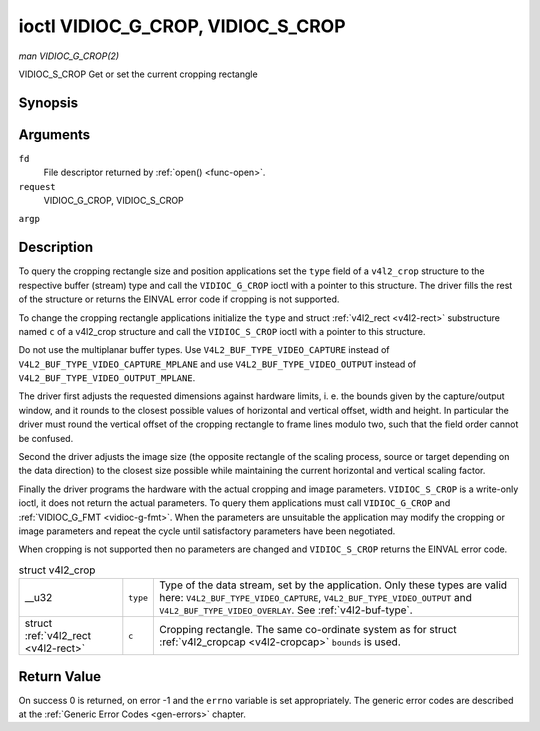 
.. _vidioc-g-crop:

==================================
ioctl VIDIOC_G_CROP, VIDIOC_S_CROP
==================================

*man VIDIOC_G_CROP(2)*

VIDIOC_S_CROP
Get or set the current cropping rectangle


Synopsis
========

.. c:function:: int ioctl( int fd, int request, struct v4l2_crop *argp )

.. c:function:: int ioctl( int fd, int request, const struct v4l2_crop *argp )

Arguments
=========

``fd``
    File descriptor returned by :ref:`open() <func-open>`.

``request``
    VIDIOC_G_CROP, VIDIOC_S_CROP

``argp``


Description
===========

To query the cropping rectangle size and position applications set the ``type`` field of a ``v4l2_crop`` structure to the respective buffer (stream) type and call the
``VIDIOC_G_CROP`` ioctl with a pointer to this structure. The driver fills the rest of the structure or returns the EINVAL error code if cropping is not supported.

To change the cropping rectangle applications initialize the ``type`` and struct :ref:`v4l2_rect <v4l2-rect>` substructure named ``c`` of a v4l2_crop structure and call the
``VIDIOC_S_CROP`` ioctl with a pointer to this structure.

Do not use the multiplanar buffer types. Use ``V4L2_BUF_TYPE_VIDEO_CAPTURE`` instead of ``V4L2_BUF_TYPE_VIDEO_CAPTURE_MPLANE`` and use ``V4L2_BUF_TYPE_VIDEO_OUTPUT`` instead of
``V4L2_BUF_TYPE_VIDEO_OUTPUT_MPLANE``.

The driver first adjusts the requested dimensions against hardware limits, i. e. the bounds given by the capture/output window, and it rounds to the closest possible values of
horizontal and vertical offset, width and height. In particular the driver must round the vertical offset of the cropping rectangle to frame lines modulo two, such that the field
order cannot be confused.

Second the driver adjusts the image size (the opposite rectangle of the scaling process, source or target depending on the data direction) to the closest size possible while
maintaining the current horizontal and vertical scaling factor.

Finally the driver programs the hardware with the actual cropping and image parameters. ``VIDIOC_S_CROP`` is a write-only ioctl, it does not return the actual parameters. To query
them applications must call ``VIDIOC_G_CROP`` and :ref:`VIDIOC_G_FMT <vidioc-g-fmt>`. When the parameters are unsuitable the application may modify the cropping or image
parameters and repeat the cycle until satisfactory parameters have been negotiated.

When cropping is not supported then no parameters are changed and ``VIDIOC_S_CROP`` returns the EINVAL error code.


.. _v4l2-crop:

.. table:: struct v4l2_crop

    +-----------------------------------------------+-----------------------------------------------+--------------------------------------------------------------------------------------------+
    | __u32                                         | ``type``                                      | Type of the data stream, set by the application. Only these types are valid here:          |
    |                                               |                                               | ``V4L2_BUF_TYPE_VIDEO_CAPTURE``, ``V4L2_BUF_TYPE_VIDEO_OUTPUT`` and                        |
    |                                               |                                               | ``V4L2_BUF_TYPE_VIDEO_OVERLAY``. See :ref:`v4l2-buf-type`.                                 |
    +-----------------------------------------------+-----------------------------------------------+--------------------------------------------------------------------------------------------+
    | struct :ref:`v4l2_rect   <v4l2-rect>`         | ``c``                                         | Cropping rectangle. The same co-ordinate system as for struct                              |
    |                                               |                                               | :ref:`v4l2_cropcap   <v4l2-cropcap>`  ``bounds`` is used.                                  |
    +-----------------------------------------------+-----------------------------------------------+--------------------------------------------------------------------------------------------+



Return Value
============

On success 0 is returned, on error -1 and the ``errno`` variable is set appropriately. The generic error codes are described at the :ref:`Generic Error Codes <gen-errors>`
chapter.
